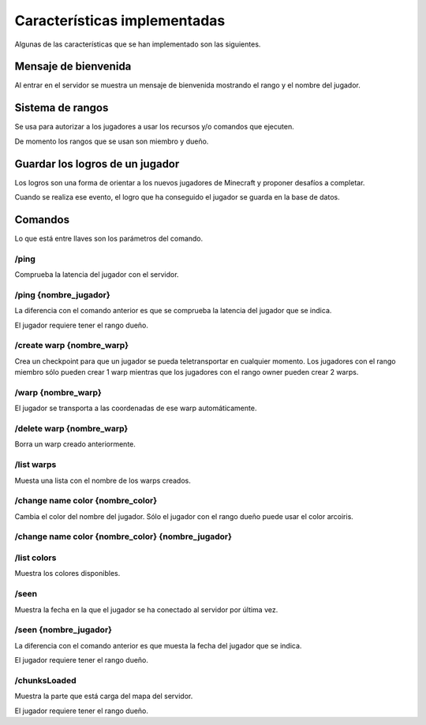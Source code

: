 =============================
Características implementadas
=============================

Algunas de las características que se han implementado son las siguientes.

Mensaje de bienvenida
=====================

Al entrar en el servidor se muestra un mensaje de bienvenida mostrando el rango y el nombre del jugador.

.. image:: media/welcome.png
   :width: 400px

Sistema de rangos
=================

Se usa para autorizar a los jugadores a usar los recursos y/o comandos que ejecuten.

De momento los rangos que se usan son miembro y dueño.

Guardar los logros de un jugador
=================================

Los logros son una forma de orientar a los nuevos jugadores de Minecraft y proponer desafíos a completar.

Cuando se realiza ese evento, el logro que ha conseguido el jugador se guarda en la base de datos.

.. image:: achievement_unlock/ping_self.png
   :width: 400px

Comandos
========

Lo que está entre llaves son los parámetros del comando.

-----
/ping
-----

Comprueba la latencia del jugador con el servidor.

.. image:: media/ping_self.png
   :width: 400px

---------------------
/ping {nombre_jugador}
---------------------

La diferencia con el comando anterior es que se comprueba la latencia del jugador que se indica.

El jugador requiere tener el rango dueño.

.. image:: media/ping_other.png
   :width: 400px
   
--------------------------
/create warp {nombre_warp}
--------------------------

Crea un checkpoint para que un jugador se pueda teletransportar en cualquier momento.
Los jugadores con el rango miembro sólo pueden crear 1 warp mientras que los jugadores con el rango owner pueden crear 2 warps.

.. image:: media/create_warp.png
   :width: 400px
   
--------------------------
/warp {nombre_warp}
--------------------------

El jugador se transporta a las coordenadas de ese warp automáticamente.

.. image:: media/warp.png
   :width: 400px
   
--------------------------
/delete warp {nombre_warp}
--------------------------

Borra un warp creado anteriormente.

.. image:: media/delete_warp.png
   :width: 400px

-----------
/list warps
-----------

Muesta una lista con el nombre de los warps creados.

.. image:: media/list_warps.png
   :width: 400px
   
---------------------------------
/change name color {nombre_color}
---------------------------------

Cambia el color del nombre del jugador. Sólo el jugador con el rango dueño puede usar el color arcoiris.

.. image:: media/change_name_color.png
   :width: 400px
   
.. image:: media/change_name_color_tab.png
   :width: 400px

--------------------------------------------------
/change name color {nombre_color} {nombre_jugador}
--------------------------------------------------

------------
/list colors
------------

Muestra los colores disponibles.

.. image:: media/list_colors.png
   :width: 400px
   
-----
/seen
-----

.. image:: media/seen.png
   :width: 400px

Muestra la fecha en la que el jugador se ha conectado al servidor por última vez.

----------------------
/seen {nombre_jugador}
----------------------

La diferencia con el comando anterior es que muesta la fecha del jugador que se indica.

El jugador requiere tener el rango dueño.


-------------
/chunksLoaded
-------------

Muestra la parte que está carga del mapa del servidor.

El jugador requiere tener el rango dueño.
























